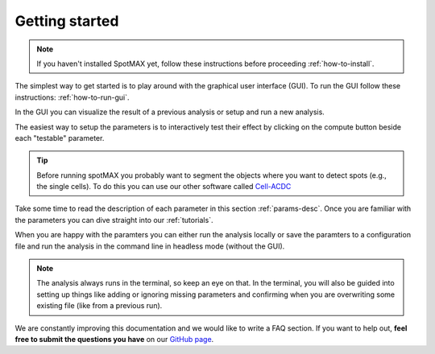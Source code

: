.. _Cell-ACDC: https://cell-acdc.readthedocs.io/en/latest/index.html

Getting started
===============

.. note::
    
    If you haven't installed SpotMAX yet, follow these instructions before proceeding 
    :ref:`how-to-install`.

The simplest way to get started is to play around with the graphical user interface (GUI). 
To run the GUI follow these instructions: :ref:`how-to-run-gui`.

In the GUI you can visualize the result of a previous analysis or setup and run a 
new analysis. 

The easiest way to setup the parameters is to interactively test their effect by 
clicking on the compute button beside each "testable" parameter. 

.. tip:: 

    Before running spotMAX you probably want to segment the objects where 
    you want to detect spots (e.g., the single cells). To do this you can use 
    our other software called `Cell-ACDC`_

Take some time to read the description of each parameter in this section 
:ref:`params-desc`. Once you are familiar with the parameters you can dive straight 
into our :ref:`tutorials`. 

When you are happy with the paramters you can either run the analysis locally or 
save the paramters to a configuration file and run the analysis in the command line 
in headless mode (without the GUI). 

.. note:: 

    The analysis always runs in the terminal, so keep an eye on that. 
    In the terminal, you will also be guided into setting up things like adding 
    or ignoring missing parameters and confirming when you are overwriting some 
    existing file (like from a previous run).

We are constantly improving this documentation and we would like to write a FAQ section. 
If you want to help out, **feel free to submit the questions you have** on our 
`GitHub page <https://github.com/ElpadoCan/spotMAX/issues>`_.